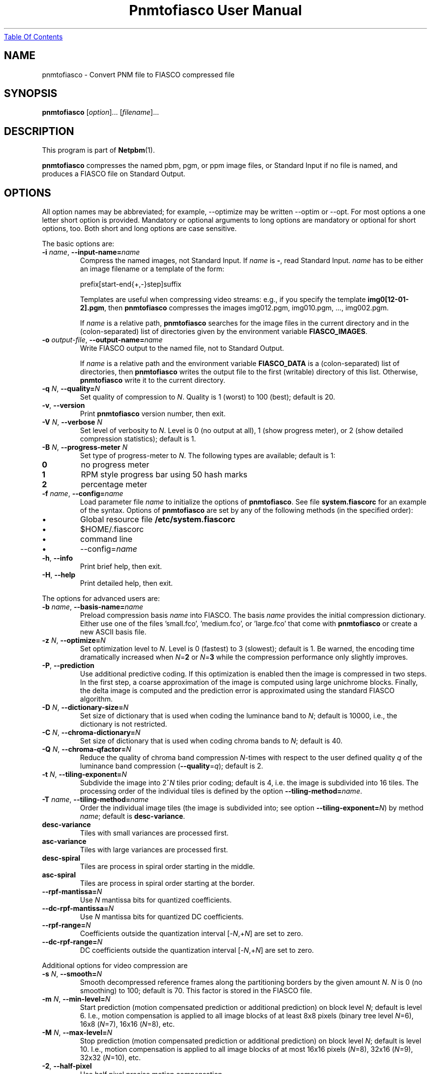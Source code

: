 ." This man page was generated by the Netpbm tool 'makeman' from HTML source.
." Do not hand-hack it!  If you have bug fixes or improvements, please find
." the corresponding HTML page on the Netpbm website, generate a patch
." against that, and send it to the Netpbm maintainer.
.TH "Pnmtofiasco User Manual" 0 "July 12, 2000" "netpbm documentation"
.UR pnmtofiasco.html#index
Table Of Contents
.UE
\&

.UN lbAB
.SH NAME

pnmtofiasco - Convert PNM file to FIASCO compressed file

.UN lbAC
.SH SYNOPSIS

\fBpnmtofiasco\fP
[\fIoption\fP]...
[\fIfilename\fP]...

.UN lbAD
.SH DESCRIPTION
.PP
This program is part of
.BR Netpbm (1).

\fBpnmtofiasco\fP compresses the named pbm, pgm, or ppm image files,
or Standard Input if no file is named, and produces a FIASCO file on
Standard Output.

.UN lbAE
.SH OPTIONS
.PP
All option names may be abbreviated; for example, --optimize may be
written --optim or --opt. For most options a one letter short option
is provided.  Mandatory or optional arguments to long options are
mandatory or optional for short options, too.  Both short and long
options are case sensitive.
.PP
The basic options are:


.TP
\fB-i\fP \fIname\fP, \fB--input-name=\fP\fIname\fP
Compress the named images, not Standard Input.  If \fIname\fP is
\fB-\fP, read Standard Input.  \fIname\fP has to be either an image
filename or a template of the form:

.nf
prefix[start-end{+,-}step]suffix
.fi
.sp
Templates are useful when compressing video streams: e.g., if you
specify the template \fBimg0[12-01-2].pgm\fP, then \fBpnmtofiasco\fP
compresses the images img012.pgm, img010.pgm, ..., img002.pgm.
.sp
If \fIname\fP is a relative path, \fBpnmtofiasco \fP searches for
the image files in the current directory and in the (colon-separated)
list of directories given by the environment variable
\fBFIASCO_IMAGES\fP.

.TP
\fB-o\fP \fIoutput-file\fP, \fB--output-name=\fP\fIname\fP
Write FIASCO output to the named file, not to Standard Output.
.sp
If \fIname\fP is a relative path and the environment variable
\fBFIASCO_DATA\fP is a (colon-separated) list of directories, then
\fBpnmtofiasco\fP writes the output file to the first (writable)
directory of this list. Otherwise, \fBpnmtofiasco\fP write it to the
current directory.

.TP
\fB-q\fP \fIN\fP, \fB--quality=\fP\fIN\fP
Set quality of compression to \fIN\fP.  Quality is 1 (worst) to
100 (best); default is 20.

.TP
\fB-v\fP, \fB--version\fP
Print \fBpnmtofiasco\fP version number, then exit.

.TP
\fB-V\fP \fIN\fP, \fB--verbose \fP\fIN\fP
Set level of verbosity to \fIN\fP.  Level is 0 (no output at
all), 1 (show progress meter), or 2 (show detailed compression
statistics); default is 1.

.TP
\fB-B\fP \fIN\fP, \fB--progress-meter \fP\fIN\fP
Set type of progress-meter to \fIN\fP.  The following types are
available; default is 1:


.TP
\fB0\fP
no progress meter

.TP
\fB1\fP
RPM style progress bar using 50 hash marks

.TP
\fB2\fP
percentage meter



.TP
\fB-f\fP \fIname\fP, \fB--config=\fP\fIname\fP
Load parameter file \fIname \fP to initialize the options of
\fBpnmtofiasco\fP.  See file \fBsystem.fiascorc\fP for an example of
the syntax. Options of \fBpnmtofiasco\fP are set by any of the
following methods (in the specified order):


.IP \(bu
Global resource file \fB/etc/system.fiascorc\fP
.IP \(bu
$HOME/.fiascorc
.IP \(bu
command line
.IP \(bu
--config=\fIname\fP


.TP
\fB-h\fP, \fB--info\fP
Print brief help, then exit.

.TP
\fB-H\fP, \fB--help\fP
Print detailed help, then exit.


.PP
The options for advanced users are:


.TP
\fB-b\fP \fIname\fP, \fB--basis-name=\fP\fIname\fP
Preload compression basis \fIname\fP into FIASCO.  The basis
\fIname\fP provides the initial compression dictionary.  Either use
one of the files 'small.fco', 'medium.fco', or
\&'large.fco' that come with \fBpnmtofiasco \fP or create a
new ASCII basis file.

.TP
\fB-z\fP \fIN\fP, \fB--optimize=\fP\fIN\fP 
Set optimization level to \fIN\fP.  Level is 0 (fastest) to 3
(slowest); default is 1.  Be warned, the encoding time dramatically
increased when \fIN\fP=\fB2\fP or \fIN\fP=\fB3\fP while the
compression performance only slightly improves.

.TP
\fB-P\fP, \fB--prediction\fP
Use additional predictive coding.  If this optimization is enabled
then the image is compressed in two steps.  In the first step, a coarse
approximation of the image is computed using large unichrome
blocks.  Finally, the delta image is computed and the prediction error
is approximated using the standard FIASCO algorithm.

.TP
\fB-D\fP \fIN\fP, \fB--dictionary-size=\fP\fIN\fP
Set size of dictionary that is used when coding the luminance band
to \fIN\fP; default is 10000, i.e., the dictionary is not restricted.

.TP
\fB-C\fP \fIN\fP, \fB--chroma-dictionary=\fP\fIN\fP
Set size of dictionary that is used when coding chroma bands to
\fIN\fP; default is 40.

.TP
\fB-Q\fP \fIN\fP, \fB--chroma-qfactor=\fP\fIN\fP
Reduce the quality of chroma band compression \fIN\fP-times with
respect to the user defined quality \fIq\fP of the luminance band
compression (\fB--quality\fP=\fIq\fP); default is 2.

.TP
\fB-t\fP \fIN\fP, \fB--tiling-exponent=\fP\fIN\fP
Subdivide the image into 2^\fIN\fP tiles prior coding; default is
4, i.e. the image is subdivided into 16 tiles. The processing order of
the individual tiles is defined by the option
\fB--tiling-method=\fP\fIname\fP.

.TP
\fB-T\fP \fIname\fP, \fB--tiling-method=\fP\fIname\fP
Order the individual image tiles (the image is subdivided into;
see option \fB--tiling-exponent=\fP\fIN\fP) by method \fIname\fP;
default is \fBdesc-variance\fP.


.TP
\fBdesc-variance\fP
Tiles with small variances are processed first.

.TP
\fBasc-variance\fP
Tiles with large variances are processed first.

.TP
\fBdesc-spiral\fP
Tiles are process in spiral order starting in the middle. 

.TP
\fBasc-spiral\fP
Tiles are process in spiral order starting at the border.



.TP
\fB--rpf-mantissa=\fP\fIN\fP
Use \fIN\fP mantissa bits for quantized coefficients.

.TP
\fB--dc-rpf-mantissa=\fP\fIN\fP
Use \fIN\fP mantissa bits for quantized DC coefficients.

.TP
\fB--rpf-range=\fP\fIN\fP
Coefficients outside the quantization interval
[-\fIN\fP,+\fIN\fP] are set to zero.

.TP
\fB--dc-rpf-range=\fP\fIN\fP
DC coefficients outside the quantization interval
[-\fIN\fP,+\fIN\fP] are set to zero.


.PP
Additional options for video compression are


.TP
\fB-s\fP \fIN\fP, \fB--smooth=\fP\fIN\fP
Smooth decompressed reference frames along the partitioning
borders by the given amount \fIN\fP.  \fIN\fP is 0 (no smoothing) to
100; default is 70.  This factor is stored in the FIASCO file.

.TP
\fB-m\fP \fIN\fP, \fB--min-level=\fP\fIN\fP
Start prediction (motion compensated prediction or additional
prediction) on block level \fIN\fP; default is level 6.  I.e., motion
compensation is applied to all image blocks of at least 8x8 pixels
(binary tree level \fIN\fP=6), 16x8 (\fIN\fP=7), 16x16 (\fIN\fP=8),
etc.

.TP
\fB-M\fP \fIN\fP, \fB--max-level=\fP\fIN\fP
Stop prediction (motion compensated prediction or additional
prediction) on block level \fIN\fP; default is level 10.  I.e.,
motion compensation is applied to all image blocks of at most 16x16
pixels (\fIN\fP=8), 32x16 (\fIN\fP=9), 32x32 (\fIN\fP=10), etc.

.TP
\fB-2\fP, \fB--half-pixel\fP
Use half pixel precise motion compensation.

.TP
\fB-F\fP \fIN\fP, \fB--fps=\fP\fIN\fP
Set number of frames per second to \fIN\fP.  This value is stored
in the FIASCO output file and is used in the decoder
.BR fiascotopnm (1) to control the framerate.

.TP
\fB-p\fP \fItype\fP, \fB--pattern=\fP\fItype\fP
Defines the type of inter frame compression which should be
applied to individual frames of a video stream.  \fItype\fP is a
sequence of characters; default is 'IPPPPPPPPP'.  Element
\fBN\fP defines the type of predicting which should be used for frame
\fBN\fP; the frame type pattern is periodically extended.  Valid
characters are:


.TP
\fBI\fP
intra frame, i.e., no motion compensated prediction is used at
all.

.TP
\fBP\fP
predicted frame, i.e., a previously encoded frame is used for
prediction (forward prediction).

.TP
\fBB\fP
bidirectional predicted frame, i.e., not only a previously shown
frame but also a frame of the future is used for prediction (forward,
backward or interpolated prediction).



.TP
\fB--cross-B-search\fP
Instead of using exhaustive search the 'Cross-B-Search'
algorithm is used to find the best interpolated prediction of
B-frames.

.TP
--B-as-past-ref
Also use previously encoded B-frames when prediction the current
frame. If this option is not set, only I- and P-frames are used to
predict the current frame.




.UN lbAF
.SH EXAMPLES
.PP
Compress the still image 'foo.ppm' to the FIASCO file
\&'foo.wfa' using the default options:

.nf
        pnmtofiasco < foo.ppm >foo.wfa
.fi
.PP
Compress the video frames 'foo0*.ppm' to the FIASCO file
\&'video.wfa' using half pixel precise motion compensation at
a frame rate of 15 frames per second.  Intra frame 1 is used to
predict P-frame 4, frames 1 and 4 are used to predict B-frames 2 and
3, and so on.  Frame 10 is again an intra-frame.

.nf
        pnmtofiasco -2 -p 'IBBPBBPBB' -fps 15 -o video.wfa foo0*.ppm
.fi

.UN lbAG
.SH FILES


.TP
\fB/etc/system.fiascorc\fP
The systemwide initialization file.

.TP
$HOME\fB/.fiascorc\fP
The personal initialization file.



.UN lbAH
.SH ENVIRONMENT




.TP
\fBFIASCO_IMAGES\fP
Search path for image files.  Default is './'.

.TP
\fBFIASCO_DATA\fP
Search and save path for FIASCO files.  Default is './'.



.UN lbAI
.SH SEE ALSO
.BR fiascotopnm (1),
.BR ppmtojpeg (1),
.BR pnmtojbig (1),
.BR ppmtogif (1),
.BR pnm (1)
.PP
Ullrich Hafner, Juergen Albert, Stefan Frank, and Michael Unger.
\fBWeighted Finite Automata for Video Compression\fP, IEEE Journal on
Selected Areas In Communications, January 1998
.PP
Ullrich Hafner. \fBLow Bit-Rate Image and Video Coding with
Weighted Finite Automata\fP, Ph.D. thesis, Mensch & Buch Verlag,
ISBN 3-89820-002-7, October 1999.

.UN lbAJ
.SH AUTHOR

Ullrich Hafner <\fIhafner@bigfoot.de\fP>
